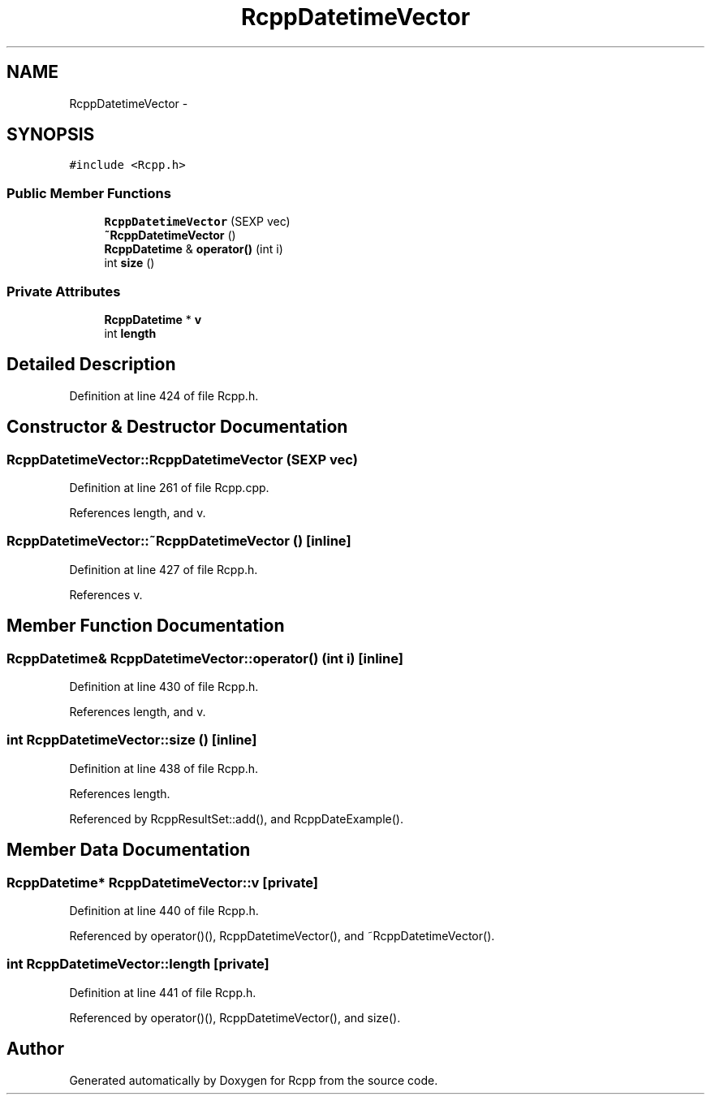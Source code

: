 .TH "RcppDatetimeVector" 3 "24 Feb 2009" "Rcpp" \" -*- nroff -*-
.ad l
.nh
.SH NAME
RcppDatetimeVector \- 
.SH SYNOPSIS
.br
.PP
\fC#include <Rcpp.h>\fP
.PP
.SS "Public Member Functions"

.in +1c
.ti -1c
.RI "\fBRcppDatetimeVector\fP (SEXP vec)"
.br
.ti -1c
.RI "\fB~RcppDatetimeVector\fP ()"
.br
.ti -1c
.RI "\fBRcppDatetime\fP & \fBoperator()\fP (int i)"
.br
.ti -1c
.RI "int \fBsize\fP ()"
.br
.in -1c
.SS "Private Attributes"

.in +1c
.ti -1c
.RI "\fBRcppDatetime\fP * \fBv\fP"
.br
.ti -1c
.RI "int \fBlength\fP"
.br
.in -1c
.SH "Detailed Description"
.PP 
Definition at line 424 of file Rcpp.h.
.SH "Constructor & Destructor Documentation"
.PP 
.SS "RcppDatetimeVector::RcppDatetimeVector (SEXP vec)"
.PP
Definition at line 261 of file Rcpp.cpp.
.PP
References length, and v.
.SS "RcppDatetimeVector::~RcppDatetimeVector ()\fC [inline]\fP"
.PP
Definition at line 427 of file Rcpp.h.
.PP
References v.
.SH "Member Function Documentation"
.PP 
.SS "\fBRcppDatetime\fP& RcppDatetimeVector::operator() (int i)\fC [inline]\fP"
.PP
Definition at line 430 of file Rcpp.h.
.PP
References length, and v.
.SS "int RcppDatetimeVector::size ()\fC [inline]\fP"
.PP
Definition at line 438 of file Rcpp.h.
.PP
References length.
.PP
Referenced by RcppResultSet::add(), and RcppDateExample().
.SH "Member Data Documentation"
.PP 
.SS "\fBRcppDatetime\fP* \fBRcppDatetimeVector::v\fP\fC [private]\fP"
.PP
Definition at line 440 of file Rcpp.h.
.PP
Referenced by operator()(), RcppDatetimeVector(), and ~RcppDatetimeVector().
.SS "int \fBRcppDatetimeVector::length\fP\fC [private]\fP"
.PP
Definition at line 441 of file Rcpp.h.
.PP
Referenced by operator()(), RcppDatetimeVector(), and size().

.SH "Author"
.PP 
Generated automatically by Doxygen for Rcpp from the source code.

